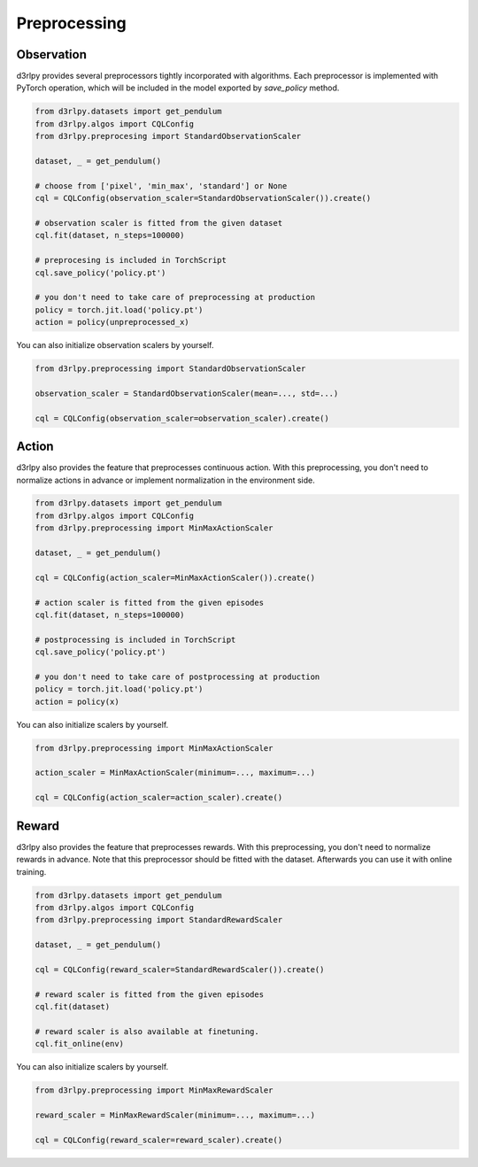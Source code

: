 Preprocessing
=============

.. module:: d3rlpy.preprocessing

Observation
~~~~~~~~~~~

d3rlpy provides several preprocessors tightly incorporated with algorithms.
Each preprocessor is implemented with PyTorch operation, which will be included
in the model exported by `save_policy` method.

.. code-block:: python

    from d3rlpy.datasets import get_pendulum
    from d3rlpy.algos import CQLConfig
    from d3rlpy.preprocesing import StandardObservationScaler

    dataset, _ = get_pendulum()

    # choose from ['pixel', 'min_max', 'standard'] or None
    cql = CQLConfig(observation_scaler=StandardObservationScaler()).create()

    # observation scaler is fitted from the given dataset
    cql.fit(dataset, n_steps=100000)

    # preprocesing is included in TorchScript
    cql.save_policy('policy.pt')

    # you don't need to take care of preprocessing at production
    policy = torch.jit.load('policy.pt')
    action = policy(unpreprocessed_x)

You can also initialize observation scalers by yourself.

.. code-block:: python

    from d3rlpy.preprocessing import StandardObservationScaler

    observation_scaler = StandardObservationScaler(mean=..., std=...)

    cql = CQLConfig(observation_scaler=observation_scaler).create()

.. autosummary::
   :toctree: generated/
   :nosignatures:

   d3rlpy.preprocessing.PixelObservationScaler
   d3rlpy.preprocessing.MinMaxObservationScaler
   d3rlpy.preprocessing.StandardObservationScaler


Action
~~~~~~

d3rlpy also provides the feature that preprocesses continuous action.
With this preprocessing, you don't need to normalize actions in advance or
implement normalization in the environment side.

.. code-block:: python

    from d3rlpy.datasets import get_pendulum
    from d3rlpy.algos import CQLConfig
    from d3rlpy.preprocessing import MinMaxActionScaler

    dataset, _ = get_pendulum()

    cql = CQLConfig(action_scaler=MinMaxActionScaler()).create()

    # action scaler is fitted from the given episodes
    cql.fit(dataset, n_steps=100000)

    # postprocessing is included in TorchScript
    cql.save_policy('policy.pt')

    # you don't need to take care of postprocessing at production
    policy = torch.jit.load('policy.pt')
    action = policy(x)

You can also initialize scalers by yourself.

.. code-block:: python

    from d3rlpy.preprocessing import MinMaxActionScaler

    action_scaler = MinMaxActionScaler(minimum=..., maximum=...)

    cql = CQLConfig(action_scaler=action_scaler).create()

.. autosummary::
   :toctree: generated/
   :nosignatures:

   d3rlpy.preprocessing.MinMaxActionScaler


Reward
~~~~~~

d3rlpy also provides the feature that preprocesses rewards.
With this preprocessing, you don't need to normalize rewards in advance.
Note that this preprocessor should be fitted with the dataset.
Afterwards you can use it with online training.

.. code-block:: python

    from d3rlpy.datasets import get_pendulum
    from d3rlpy.algos import CQLConfig
    from d3rlpy.preprocessing import StandardRewardScaler

    dataset, _ = get_pendulum()

    cql = CQLConfig(reward_scaler=StandardRewardScaler()).create()

    # reward scaler is fitted from the given episodes
    cql.fit(dataset)

    # reward scaler is also available at finetuning.
    cql.fit_online(env)

You can also initialize scalers by yourself.

.. code-block:: python

    from d3rlpy.preprocessing import MinMaxRewardScaler

    reward_scaler = MinMaxRewardScaler(minimum=..., maximum=...)

    cql = CQLConfig(reward_scaler=reward_scaler).create()

.. autosummary::
   :toctree: generated/
   :nosignatures:

   d3rlpy.preprocessing.MinMaxRewardScaler
   d3rlpy.preprocessing.StandardRewardScaler
   d3rlpy.preprocessing.ClipRewardScaler
   d3rlpy.preprocessing.MultiplyRewardScaler
   d3rlpy.preprocessing.ReturnBasedRewardScaler
   d3rlpy.preprocessing.ConstantShiftRewardScaler

